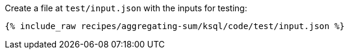 Create a file at `test/input.json` with the inputs for testing:

+++++
<pre class="snippet"><code class="json">{% include_raw recipes/aggregating-sum/ksql/code/test/input.json %}</code></pre>
+++++
